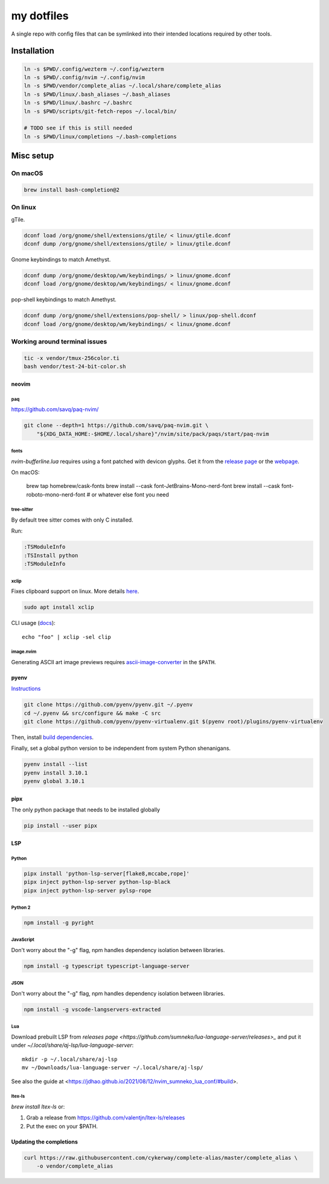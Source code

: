 ###########
my dotfiles
###########

A single repo with config files that can be symlinked into their intended locations required by other tools.

************
Installation
************

.. code-block:: sh

    ln -s $PWD/.config/wezterm ~/.config/wezterm
    ln -s $PWD/.config/nvim ~/.config/nvim
    ln -s $PWD/vendor/complete_alias ~/.local/share/complete_alias
    ln -s $PWD/linux/.bash_aliases ~/.bash_aliases
    ln -s $PWD/linux/.bashrc ~/.bashrc
    ln -s $PWD/scripts/git-fetch-repos ~/.local/bin/

    # TODO see if this is still needed
    ln -s $PWD/linux/completions ~/.bash-completions


**********
Misc setup
**********

On macOS
********

.. code-block:: sh

    brew install bash-completion@2


On linux
********

gTile.

.. code-block:: sh

    dconf load /org/gnome/shell/extensions/gtile/ < linux/gtile.dconf
    dconf dump /org/gnome/shell/extensions/gtile/ > linux/gtile.dconf


Gnome keybindings to match Amethyst.

.. code-block:: sh

    dconf dump /org/gnome/desktop/wm/keybindings/ > linux/gnome.dconf
    dconf load /org/gnome/desktop/wm/keybindings/ < linux/gnome.dconf


pop-shell keybindings to match Amethyst.

.. code-block:: sh

    dconf dump /org/gnome/shell/extensions/pop-shell/ > linux/pop-shell.dconf
    dconf load /org/gnome/desktop/wm/keybindings/ < linux/gnome.dconf


Working around terminal issues
******************************

.. code-block:: sh

   tic -x vendor/tmux-256color.ti
   bash vendor/test-24-bit-color.sh


neovim
======

paq
---

https://github.com/savq/paq-nvim/

.. code-block:: sh

    git clone --depth=1 https://github.com/savq/paq-nvim.git \
        "${XDG_DATA_HOME:-$HOME/.local/share}"/nvim/site/pack/paqs/start/paq-nvim

fonts
-----

`nvim-bufferline.lua` requires using a font patched with devicon glyphs. 
Get it from the `release page <https://github.com/ryanoasis/nerd-fonts/releases>`_ or the `webpage <https://www.nerdfonts.com/font-downloads>`_.


On macOS:

         brew tap homebrew/cask-fonts
         brew install --cask font-JetBrains-Mono-nerd-font
         brew install --cask font-roboto-mono-nerd-font
         # or whatever else font you need

tree-sitter
-----------

By default tree sitter comes with only C installed.

Run:

.. code-block:: viml

   :TSModuleInfo
   :TSInstall python
   :TSModuleInfo

xclip
-----

Fixes clipboard support on linux.
More details `here <https://vi.stackexchange.com/a/96>`_.

.. code-block:: sh

   sudo apt install xclip

CLI usage (`docs <https://opensource.com/article/19/7/xclip>`_)::

    echo "foo" | xclip -sel clip


image.nvim
----------

Generating ASCII art image previews requires `ascii-image-converter <https://github.com/TheZoraiz/ascii-image-converter>`_ in the ``$PATH``.

pyenv
====

`Instructions <https://github.com/pyenv/pyenv#basic-github-checkout>`_

.. code-block:: sh

    git clone https://github.com/pyenv/pyenv.git ~/.pyenv
    cd ~/.pyenv && src/configure && make -C src
    git clone https://github.com/pyenv/pyenv-virtualenv.git $(pyenv root)/plugins/pyenv-virtualenv


Then, install `build dependencies <https://github.com/pyenv/pyenv/wiki#suggested-build-environment>`_.

Finally, set a global python version to be independent from system Python shenanigans.

.. code-block:: sh

    pyenv install --list
    pyenv install 3.10.1
    pyenv global 3.10.1


pipx
====

The only python package that needs to be installed globally

.. code-block:: sh
    
    pip install --user pipx


LSP
===

Python
------


.. code-block:: sh

    pipx install 'python-lsp-server[flake8,mccabe,rope]'
    pipx inject python-lsp-server python-lsp-black
    pipx inject python-lsp-server pylsp-rope


Python 2
--------

.. code-block:: sh

    npm install -g pyright



JavaScript
----------

Don't worry about the "-g" flag, npm handles dependency isolation between libraries.


.. code-block:: sh

   npm install -g typescript typescript-language-server


JSON
----

Don't worry about the "-g" flag, npm handles dependency isolation between libraries.


.. code-block:: sh

    npm install -g vscode-langservers-extracted

Lua
---

Download prebuilt LSP from `releases page <https://github.com/sumneko/lua-language-server/releases>_` and put it under `~/.local/share/aj-lsp/lua-language-server`::

    mkdir -p ~/.local/share/aj-lsp
    mv ~/Downloads/lua-language-server ~/.local/share/aj-lsp/

See also the guide at <https://jdhao.github.io/2021/08/12/nvim_sumneko_lua_conf/#build>.

ltex-ls
-------

`brew install ltex-ls` or:

1. Grab a release from https://github.com/valentjn/ltex-ls/releases
2. Put the exec on your $PATH.

Updating the completions
========================


.. code-block:: sh

    curl https://raw.githubusercontent.com/cykerway/complete-alias/master/complete_alias \
        -o vendor/complete_alias

